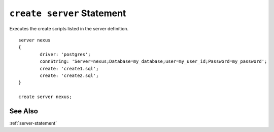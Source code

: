.. _create-server-statement:

``create server`` Statement
========================================================================================================================

Executes the create scripts listed in the server definition. ::

	server nexus
	{
		driver: 'postgres';
		connString: 'Server=nexus;Database=my_database;user=my_user_id;Password=my_password';
		create: 'create1.sql';
		create: 'create2.sql';
	}

	create server nexus;

See Also
--------------
:ref:`server-statement`

